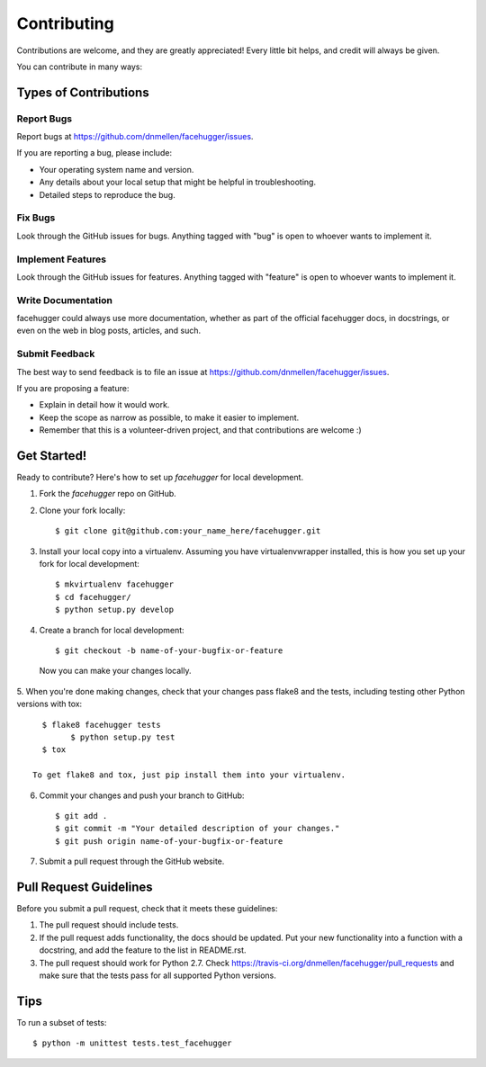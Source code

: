 ============
Contributing
============

Contributions are welcome, and they are greatly appreciated! Every
little bit helps, and credit will always be given. 

You can contribute in many ways:

Types of Contributions
----------------------

Report Bugs
~~~~~~~~~~~

Report bugs at https://github.com/dnmellen/facehugger/issues.

If you are reporting a bug, please include:

* Your operating system name and version.
* Any details about your local setup that might be helpful in troubleshooting.
* Detailed steps to reproduce the bug.

Fix Bugs
~~~~~~~~

Look through the GitHub issues for bugs. Anything tagged with "bug"
is open to whoever wants to implement it.

Implement Features
~~~~~~~~~~~~~~~~~~

Look through the GitHub issues for features. Anything tagged with "feature"
is open to whoever wants to implement it.

Write Documentation
~~~~~~~~~~~~~~~~~~~

facehugger could always use more documentation, whether as part of the 
official facehugger docs, in docstrings, or even on the web in blog posts,
articles, and such.

Submit Feedback
~~~~~~~~~~~~~~~

The best way to send feedback is to file an issue at https://github.com/dnmellen/facehugger/issues.

If you are proposing a feature:

* Explain in detail how it would work.
* Keep the scope as narrow as possible, to make it easier to implement.
* Remember that this is a volunteer-driven project, and that contributions
  are welcome :)

Get Started!
------------

Ready to contribute? Here's how to set up `facehugger` for local development.

1. Fork the `facehugger` repo on GitHub.
2. Clone your fork locally::

    $ git clone git@github.com:your_name_here/facehugger.git

3. Install your local copy into a virtualenv. Assuming you have virtualenvwrapper installed, this is how you set up your fork for local development::

    $ mkvirtualenv facehugger
    $ cd facehugger/
    $ python setup.py develop

4. Create a branch for local development::

    $ git checkout -b name-of-your-bugfix-or-feature

  Now you can make your changes locally.

5. When you're done making changes, check that your changes pass flake8 and the
tests, including testing other Python versions with tox::

    $ flake8 facehugger tests
	  $ python setup.py test
    $ tox

  To get flake8 and tox, just pip install them into your virtualenv. 

6. Commit your changes and push your branch to GitHub::

    $ git add .
    $ git commit -m "Your detailed description of your changes."
    $ git push origin name-of-your-bugfix-or-feature

7. Submit a pull request through the GitHub website.

Pull Request Guidelines
-----------------------

Before you submit a pull request, check that it meets these guidelines:

1. The pull request should include tests.
2. If the pull request adds functionality, the docs should be updated. Put
   your new functionality into a function with a docstring, and add the
   feature to the list in README.rst.
3. The pull request should work for Python 2.7. Check
   https://travis-ci.org/dnmellen/facehugger/pull_requests
   and make sure that the tests pass for all supported Python versions.

Tips
----

To run a subset of tests::

	$ python -m unittest tests.test_facehugger